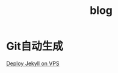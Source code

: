 #+TITLE: blog
#+LINK_UP: index.html
#+LINK_HOME: index.html

* Git自动生成
  [[http://phoenixsec.org/Web/2012/08/29/deploy-jekyll-on-vps/][Deploy Jekyll on VPS]]
